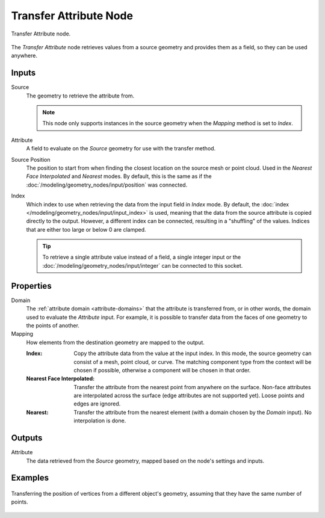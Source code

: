 .. index:: Geometry Nodes; Transfer Attribute
.. _bpy.types.GeometryNodeTransferAttribute:

***********************
Transfer Attribute Node
***********************

.. figure:: /images/modeling_geometry-nodes_attribute_transfer-attribute_node.png
   :align: center

   Transfer Attribute node.

The *Transfer Attribute* node retrieves values from a source geometry and provides them as a field,
so they can be used anywhere.


Inputs
======

Source
   The geometry to retrieve the attribute from.

   .. note::

      This node only supports instances in the source geometry when the *Mapping*
      method is set to *Index*.

Attribute
   A field to evaluate on the *Source* geometry for use with the transfer method.

Source Position
   The position to start from when finding the closest location on the source mesh or point cloud.
   Used in the *Nearest Face Interpolated* and *Nearest* modes. By default, this is the same as
   if the :doc:`/modeling/geometry_nodes/input/position` was connected.

Index
   Which index to use when retrieving the data from the input field in *Index* mode.
   By default, the :doc:`index </modeling/geometry_nodes/input/input_index>` is used, meaning that
   the data from the source attribute is copied directly to the output. However, a different
   index can be connected, resulting in a "shuffling" of the values.
   Indices that are either too large or below 0 are clamped.

   .. tip::

      To retrieve a single attribute value instead of a field, a single integer input
      or the :doc:`/modeling/geometry_nodes/input/integer` can be connected to this socket.


Properties
==========

Domain
   The :ref:`attribute domain <attribute-domains>` that the attribute is transferred from, or in other words, 
   the domain used to evaluate the *Attribute* input. For example, it is possible to transfer data from the
   faces of one geometry to the points of another.

Mapping
   How elements from the destination geometry are mapped to the output.

   :Index:
      Copy the attribute data from the value at the input index.
      In this mode, the source geometry can consist of a mesh, point cloud, or curve. The matching
      component type from the context will be chosen if possible, otherwise a component will be chosen
      in that order.

   :Nearest Face Interpolated:
      Transfer the attribute from the nearest point from anywhere on the surface.
      Non-face attributes are interpolated across the surface (edge attributes are not supported yet).
      Loose points and edges are ignored.

   :Nearest:
      Transfer the attribute from the nearest element (with a domain chosen by the *Domain* input).
      No interpolation is done.


Outputs
=======

Attribute
   The data retrieved from the *Source* geometry, mapped based on the node's settings and inputs.


Examples
========

.. figure:: /images/modeling_geometry-nodes_attribute_transfer-attribute_example.png
   :align: center

   Transferring the position of vertices from a different object's geometry,
   assuming that they have the same number of points.

